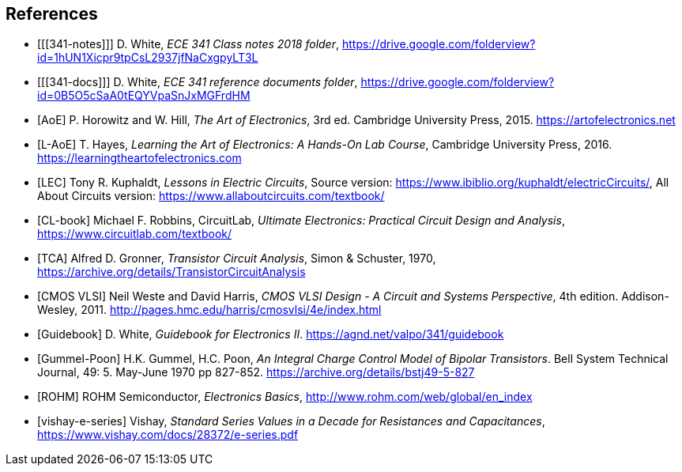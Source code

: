 [bibliography]
== References

- [[[341-notes]]] D. White,
  _ECE 341 Class notes 2018 folder_,
  https://drive.google.com/folderview?id=1hUN1Xicpr9tpCsL2937jfNaCxgpyLT3L[^]

- [[[341-docs]]] D. White,
  _ECE 341 reference documents folder_,
  https://drive.google.com/folderview?id=0B5O5cSaA0tEQYVpaSnJxMGFrdHM[^]

- [[[AoE]]] P. Horowitz and W. Hill,
  _The Art of Electronics_, 3rd ed.
  Cambridge University Press, 2015.
  https://artofelectronics.net[^]

- [[[L-AoE]]] T. Hayes,
  _Learning the Art of Electronics: A Hands-On Lab Course_,
  Cambridge University Press, 2016.
  https://learningtheartofelectronics.com[^]

- [[[LEC]]] Tony R. Kuphaldt, _Lessons in Electric Circuits_,
    Source version: https://www.ibiblio.org/kuphaldt/electricCircuits/,
    All About Circuits version: https://www.allaboutcircuits.com/textbook/

- [[[CL-book]]] Michael F. Robbins, CircuitLab,
  _Ultimate Electronics: Practical Circuit Design and Analysis_,
  https://www.circuitlab.com/textbook/

- [[[TCA]]] Alfred D. Gronner,
  _Transistor Circuit Analysis_,
  Simon & Schuster, 1970,
  https://archive.org/details/TransistorCircuitAnalysis

- [[[cmosvlsi, CMOS VLSI]]] Neil Weste and David Harris,
  _CMOS VLSI Design - A Circuit and Systems Perspective_, 4th edition.
  Addison-Wesley, 2011.
  http://pages.hmc.edu/harris/cmosvlsi/4e/index.html[^]

- [[[Guidebook]]] D. White,
  _Guidebook for Electronics II_.
  https://agnd.net/valpo/341/guidebook[^]

- [[[gummel-poon, Gummel-Poon]]] H.K. Gummel, H.C. Poon,
  _An Integral Charge Control Model of Bipolar Transistors_.
  Bell System Technical Journal, 49: 5. May-June 1970 pp 827-852.
  https://archive.org/details/bstj49-5-827[^]

- [[[ROHM]]] ROHM Semiconductor, _Electronics Basics_,
  http://www.rohm.com/web/global/en_index[^]

- [[[vishay-e-series]]] Vishay,
  _Standard Series Values in a Decade for Resistances and Capacitances_,
  https://www.vishay.com/docs/28372/e-series.pdf[^]

// vim: tw=0
